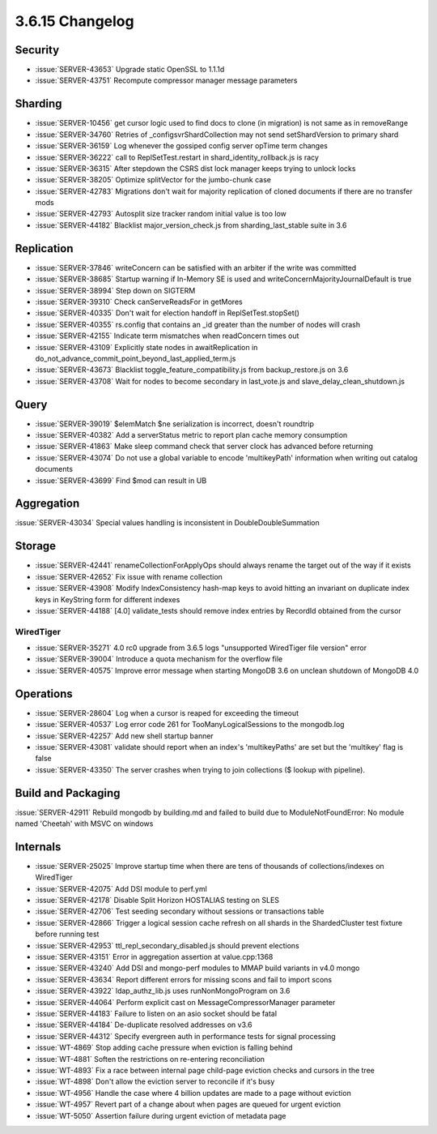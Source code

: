 .. _3.6.15-changelog:

3.6.15 Changelog
----------------

Security
~~~~~~~~

- :issue:`SERVER-43653` Upgrade static OpenSSL to 1.1.1d
- :issue:`SERVER-43751` Recompute compressor manager message parameters

Sharding
~~~~~~~~

- :issue:`SERVER-10456` get cursor logic used to find docs to clone (in migration) is not same as in removeRange
- :issue:`SERVER-34760` Retries of _configsvrShardCollection may not send setShardVersion to primary shard
- :issue:`SERVER-36159` Log whenever the gossiped config server opTime term changes
- :issue:`SERVER-36222` call to ReplSetTest.restart in shard_identity_rollback.js is racy
- :issue:`SERVER-36315` After stepdown the CSRS dist lock manager keeps trying to unlock locks
- :issue:`SERVER-38205` Optimize splitVector for the jumbo-chunk case
- :issue:`SERVER-42783` Migrations don't wait for majority replication of cloned documents if there are no transfer mods
- :issue:`SERVER-42793` Autosplit size tracker random initial value is too low
- :issue:`SERVER-44182` Blacklist major_version_check.js from sharding_last_stable suite in 3.6

Replication
~~~~~~~~~~~

- :issue:`SERVER-37846` writeConcern can be satisfied with an arbiter if the write was committed
- :issue:`SERVER-38685` Startup warning if In-Memory SE is used and writeConcernMajorityJournalDefault is true
- :issue:`SERVER-38994` Step down on SIGTERM
- :issue:`SERVER-39310` Check canServeReadsFor in getMores
- :issue:`SERVER-40335` Don't wait for election handoff in ReplSetTest.stopSet()
- :issue:`SERVER-40355` rs.config that contains an _id greater than the number of nodes will crash
- :issue:`SERVER-42155` Indicate term mismatches when readConcern times out
- :issue:`SERVER-43109` Explicitly state nodes in awaitReplication in do_not_advance_commit_point_beyond_last_applied_term.js
- :issue:`SERVER-43673` Blacklist toggle_feature_compatibility.js from backup_restore.js on 3.6
- :issue:`SERVER-43708` Wait for nodes to become secondary in last_vote.js and slave_delay_clean_shutdown.js

Query
~~~~~

- :issue:`SERVER-39019` $elemMatch $ne serialization is incorrect, doesn't roundtrip
- :issue:`SERVER-40382` Add a serverStatus metric to report plan cache memory consumption
- :issue:`SERVER-41863` Make sleep command check that server clock has advanced before returning
- :issue:`SERVER-43074` Do not use a global variable to encode 'multikeyPath' information when writing out catalog documents
- :issue:`SERVER-43699` Find $mod can result in UB

Aggregation
~~~~~~~~~~~

:issue:`SERVER-43034` Special values handling is inconsistent in DoubleDoubleSummation

Storage
~~~~~~~

- :issue:`SERVER-42441` renameCollectionForApplyOps should always rename the target out of the way if it exists
- :issue:`SERVER-42652` Fix issue with rename collection
- :issue:`SERVER-43908` Modify IndexConsistency hash-map keys to avoid hitting an invariant on duplicate index keys in KeyString form for different indexes
- :issue:`SERVER-44188` [4.0] validate_tests should remove index entries by RecordId obtained from the cursor

WiredTiger
``````````

- :issue:`SERVER-35271` 4.0 rc0 upgrade from 3.6.5 logs "unsupported WiredTiger file version" error
- :issue:`SERVER-39004` Introduce a quota mechanism for the overflow file
- :issue:`SERVER-40575` Improve error message when starting MongoDB 3.6 on unclean shutdown of MongoDB 4.0

Operations
~~~~~~~~~~

- :issue:`SERVER-28604` Log when a cursor is reaped for exceeding the timeout
- :issue:`SERVER-40537` Log error code 261 for TooManyLogicalSessions to the mongodb.log
- :issue:`SERVER-42257` Add new shell startup banner 
- :issue:`SERVER-43081` validate should report when an index's 'multikeyPaths' are set but the 'multikey' flag is false
- :issue:`SERVER-43350` The server crashes when trying to join collections ($ lookup with pipeline).

Build and Packaging
~~~~~~~~~~~~~~~~~~~

:issue:`SERVER-42911` Rebuild mongodb by building.md and failed to build due to ModuleNotFoundError: No module named 'Cheetah' with MSVC on windows

Internals
~~~~~~~~~

- :issue:`SERVER-25025` Improve startup time when there are tens of thousands of collections/indexes on WiredTiger
- :issue:`SERVER-42075` Add DSI module to perf.yml
- :issue:`SERVER-42178` Disable Split Horizon HOSTALIAS testing on SLES
- :issue:`SERVER-42706` Test seeding secondary without sessions or transactions table
- :issue:`SERVER-42866` Trigger a logical session cache refresh on all shards in the ShardedCluster test fixture before running test
- :issue:`SERVER-42953` ttl_repl_secondary_disabled.js should prevent elections
- :issue:`SERVER-43151` Error in aggregation assertion at value.cpp:1368
- :issue:`SERVER-43240` Add DSI and mongo-perf modules to MMAP build variants in v4.0 mongo
- :issue:`SERVER-43634` Report different errors for missing scons and fail to import scons
- :issue:`SERVER-43922` ldap_authz_lib.js uses runNonMongoProgram on 3.6
- :issue:`SERVER-44064` Perform explicit cast on MessageCompressorManager parameter
- :issue:`SERVER-44183` Failure to listen on an asio socket should be fatal
- :issue:`SERVER-44184` De-duplicate resolved addresses on v3.6
- :issue:`SERVER-44312` Specify evergreen auth in performance tests for signal processing
- :issue:`WT-4869` Stop adding cache pressure when eviction is falling behind
- :issue:`WT-4881` Soften the restrictions on re-entering reconciliation
- :issue:`WT-4893` Fix a race between internal page child-page eviction checks and cursors in the tree
- :issue:`WT-4898` Don't allow the eviction server to reconcile if it's busy
- :issue:`WT-4956` Handle the case where 4 billion updates are made to a page without eviction
- :issue:`WT-4957` Revert part of a change about when pages are queued for urgent eviction
- :issue:`WT-5050` Assertion failure during urgent eviction of metadata page

